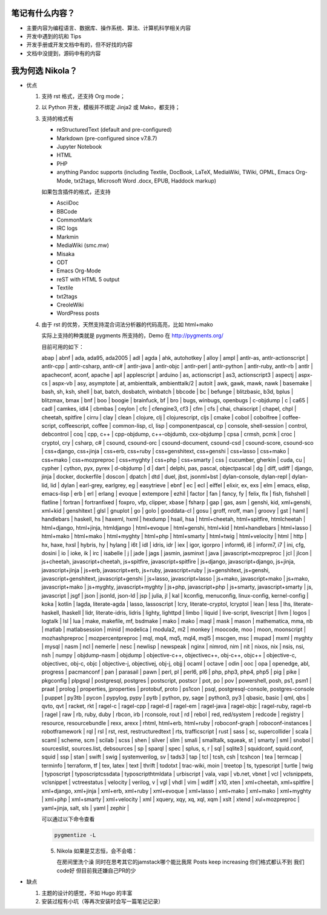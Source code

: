 .. title: 琅環笔记
.. slug: lang-huan-notes
.. date: 2023-11-25 07:18:29 UTC+08:00
.. tags: nikola
.. category: Notes
.. link: 
.. description: 琅環笔记的内容范围 
.. type: text

   

笔记有什么内容？
====================

- 主要内容为编程语言、数据库、操作系统、算法、计算机科学相关内容
- 开发中遇到的坑和 Tips
- 开发手册或开发文档中有的，但不好找的内容
- 文档中没提到，源码中有的内容
  
   
我为何选 Nikola？
====================

- 优点

  1. 支持 rst 格式，还支持 Org mode；
  2. 以 Python 开发，模板并不绑定 Jinja2 或 Mako，都支持；
  3. 支持的格式有
   
     - reStructuredText (default and pre-configured)
     - Markdown (pre-configured since v7.8.7)
     - Jupyter Notebook
     - HTML
     - PHP
     - anything Pandoc supports (including Textile, DocBook, LaTeX, MediaWiki, TWiki, OPML, Emacs Org-Mode, txt2tags, Microsoft Word .docx, EPUB, Haddock markup)

     如果包含插件的格式，还支持

     - AsciiDoc
     - BBCode
     - CommonMark
     - IRC logs
     - Markmin
     - MediaWiki (smc.mw)
     - Misaka
     - ODT
     - Emacs Org-Mode
     - reST with HTML 5 output
     - Textile
     - txt2tags
     - CreoleWiki
     - WordPress posts

  4. 由于 rst 的优势，天然支持混合词法分析器的代码高亮，比如 html+mako

     实际上支持的种类就是 pygments 所支持的，Demo 在 http://pygments.org/

     目前可用的如下：

     abap | abnf | ada, ada95, ada2005 | adl | agda | ahk, autohotkey | alloy | ampl | antlr-as, antlr-actionscript | antlr-cpp | antlr-csharp, antlr-c# | antlr-java | antlr-objc | antlr-perl | antlr-python | antlr-ruby, antlr-rb | antlr | apacheconf, aconf, apache | apl | applescript | arduino | as, actionscript | as3, actionscript3 | aspectj | aspx-cs | aspx-vb | asy, asymptote | at, ambienttalk, ambienttalk/2 | autoit | awk, gawk, mawk, nawk | basemake | bash, sh, ksh, shell | bat, batch, dosbatch, winbatch | bbcode | bc | befunge | blitzbasic, b3d, bplus | blitzmax, bmax | bnf | boo | boogie | brainfuck, bf | bro | bugs, winbugs, openbugs | c-objdump | c | ca65 | cadl | camkes, idl4 | cbmbas | ceylon | cfc | cfengine3, cf3 | cfm | cfs | chai, chaiscript | chapel, chpl | cheetah, spitfire | cirru | clay | clean | clojure, clj | clojurescript, cljs | cmake | cobol | cobolfree | coffee-script, coffeescript, coffee | common-lisp, cl, lisp | componentpascal, cp | console, shell-session | control, debcontrol | coq | cpp, c++ | cpp-objdump, c++-objdumb, cxx-objdump | cpsa | crmsh, pcmk | croc | cryptol, cry | csharp, c# | csound, csound-orc | csound-document, csound-csd | csound-score, csound-sco | css+django, css+jinja | css+erb, css+ruby | css+genshitext, css+genshi | css+lasso | css+mako | css+mako | css+mozpreproc | css+myghty | css+php | css+smarty | css | cucumber, gherkin | cuda, cu | cypher | cython, pyx, pyrex | d-objdump | d | dart | delphi, pas, pascal, objectpascal | dg | diff, udiff | django, jinja | docker, dockerfile | doscon | dpatch | dtd | duel, jbst, jsonml+bst | dylan-console, dylan-repl | dylan-lid, lid | dylan | earl-grey, earlgrey, eg | easytrieve | ebnf | ec | ecl | eiffel | elixir, ex, exs | elm | emacs, elisp, emacs-lisp | erb | erl | erlang | evoque | extempore | ezhil | factor | fan | fancy, fy | felix, flx | fish, fishshell | flatline | fortran | fortranfixed | foxpro, vfp, clipper, xbase | fsharp | gap | gas, asm | genshi, kid, xml+genshi, xml+kid | genshitext | glsl | gnuplot | go | golo | gooddata-cl | gosu | groff, nroff, man | groovy | gst | haml | handlebars | haskell, hs | haxeml, hxml | hexdump | hsail, hsa | html+cheetah, html+spitfire, htmlcheetah | html+django, html+jinja, htmldjango | html+evoque | html+genshi, html+kid | html+handlebars | html+lasso | html+mako | html+mako | html+myghty | html+php | html+smarty | html+twig | html+velocity | html | http | hx, haxe, hxsl | hybris, hy | hylang | i6t | idl | idris, idr | iex | igor, igorpro | inform6, i6 | inform7, i7 | ini, cfg, dosini | io | ioke, ik | irc | isabelle | j | jade | jags | jasmin, jasminxt | java | javascript+mozpreproc | jcl | jlcon | js+cheetah, javascript+cheetah, js+spitfire, javascript+spitfire | js+django, javascript+django, js+jinja, javascript+jinja | js+erb, javascript+erb, js+ruby, javascript+ruby | js+genshitext, js+genshi, javascript+genshitext, javascript+genshi | js+lasso, javascript+lasso | js+mako, javascript+mako | js+mako, javascript+mako | js+myghty, javascript+myghty | js+php, javascript+php | js+smarty, javascript+smarty | js, javascript | jsgf | json | jsonld, json-ld | jsp | julia, jl | kal | kconfig, menuconfig, linux-config, kernel-config | koka | kotlin | lagda, literate-agda | lasso, lassoscript | lcry, literate-cryptol, lcryptol | lean | less | lhs, literate-haskell, lhaskell | lidr, literate-idris, lidris | lighty, lighttpd | limbo | liquid | live-script, livescript | llvm | logos | logtalk | lsl | lua | make, makefile, mf, bsdmake | mako | mako | maql | mask | mason | mathematica, mma, nb | matlab | matlabsession | minid | modelica | modula2, m2 | monkey | moocode, moo | moon, moonscript | mozhashpreproc | mozpercentpreproc | mql, mq4, mq5, mql4, mql5 | mscgen, msc | mupad | mxml | myghty | mysql | nasm | ncl | nemerle | nesc | newlisp | newspeak | nginx | nimrod, nim | nit | nixos, nix | nsis, nsi, nsh | numpy | objdump-nasm | objdump | objective-c++, objectivec++, obj-c++, objc++ | objective-c, objectivec, obj-c, objc | objective-j, objectivej, obj-j, objj | ocaml | octave | odin | ooc | opa | openedge, abl, progress | pacmanconf | pan | parasail | pawn | perl, pl | perl6, pl6 | php, php3, php4, php5 | pig | pike | pkgconfig | plpgsql | postgresql, postgres | postscript, postscr | pot, po | pov | powershell, posh, ps1, psm1 | praat | prolog | properties, jproperties | protobuf, proto | ps1con | psql, postgresql-console, postgres-console | puppet | py3tb | pycon | pypylog, pypy | pytb | python, py, sage | python3, py3 | qbasic, basic | qml, qbs | qvto, qvt | racket, rkt | ragel-c | ragel-cpp | ragel-d | ragel-em | ragel-java | ragel-objc | ragel-ruby, ragel-rb | ragel | raw | rb, ruby, duby | rbcon, irb | rconsole, rout | rd | rebol | red, red/system | redcode | registry | resource, resourcebundle | rexx, arexx | rhtml, html+erb, html+ruby | roboconf-graph | roboconf-instances | robotframework | rql | rsl | rst, rest, restructuredtext | rts, trafficscript | rust | sass | sc, supercollider | scala | scaml | scheme, scm | scilab | scss | shen | silver | slim | smali | smalltalk, squeak, st | smarty | sml | snobol | sourceslist, sources.list, debsources | sp | sparql | spec | splus, s, r | sql | sqlite3 | squidconf, squid.conf, squid | ssp | stan | swift | swig | systemverilog, sv | tads3 | tap | tcl | tcsh, csh | tcshcon | tea | termcap | terminfo | terraform, tf | tex, latex | text | thrift | todotxt | trac-wiki, moin | treetop | ts, typescript | turtle | twig | typoscript | typoscriptcssdata | typoscripthtmldata | urbiscript | vala, vapi | vb.net, vbnet | vcl | vclsnippets, vclsnippet | vctreestatus | velocity | verilog, v | vgl | vhdl | vim | wdiff | x10, xten | xml+cheetah, xml+spitfire | xml+django, xml+jinja | xml+erb, xml+ruby | xml+evoque | xml+lasso | xml+mako | xml+mako | xml+myghty | xml+php | xml+smarty | xml+velocity | xml | xquery, xqy, xq, xql, xqm | xslt | xtend | xul+mozpreproc | yaml+jinja, salt, sls | yaml | zephir |


     可以通过以下命令查看

     .. code-block :: sh

       pygmentize -L


     5. Nikola 如果是艾志恒，会不会唱：

        在房间里洗个澡
        同时在思考其它的jamstack哪个能比我屌
        Posts keep increasing
        你们格式都认不到
        我们code好
        但目前我还嫌自己PR的少

     
-  缺点

   1. 主题的设计的感觉，不如 Hugo 的丰富
   2. 安装过程有小坑（等再次安装时会写一篇笔记记录）
    
.. image:: /images/nikola.jpg
    :alt: Nikola
    :width: 400px
    :height: 400px
    :class: ml-5
            

